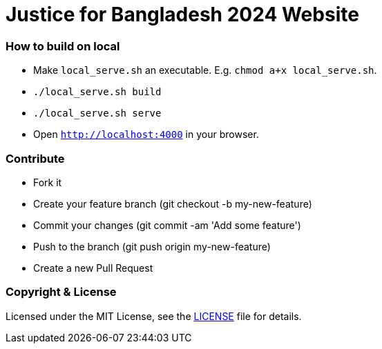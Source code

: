# Justice for Bangladesh 2024 Website

### How to build on local
- Make `local_serve.sh` an executable. E.g. `chmod a+x local_serve.sh`.
- `./local_serve.sh build`
- `./local_serve.sh serve`
- Open `http://localhost:4000` in your browser.

### Contribute
- Fork it
- Create your feature branch (git checkout -b my-new-feature)
- Commit your changes (git commit -am 'Add some feature')
- Push to the branch (git push origin my-new-feature)
- Create a new Pull Request


### Copyright & License

Licensed under the MIT License, see the link:LICENSE[LICENSE] file for details.
